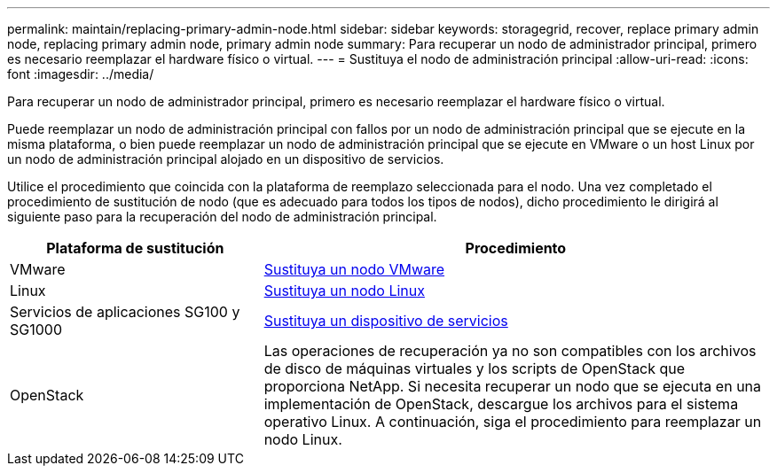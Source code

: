 ---
permalink: maintain/replacing-primary-admin-node.html 
sidebar: sidebar 
keywords: storagegrid, recover, replace primary admin node, replacing primary admin node, primary admin node 
summary: Para recuperar un nodo de administrador principal, primero es necesario reemplazar el hardware físico o virtual. 
---
= Sustituya el nodo de administración principal
:allow-uri-read: 
:icons: font
:imagesdir: ../media/


[role="lead"]
Para recuperar un nodo de administrador principal, primero es necesario reemplazar el hardware físico o virtual.

Puede reemplazar un nodo de administración principal con fallos por un nodo de administración principal que se ejecute en la misma plataforma, o bien puede reemplazar un nodo de administración principal que se ejecute en VMware o un host Linux por un nodo de administración principal alojado en un dispositivo de servicios.

Utilice el procedimiento que coincida con la plataforma de reemplazo seleccionada para el nodo. Una vez completado el procedimiento de sustitución de nodo (que es adecuado para todos los tipos de nodos), dicho procedimiento le dirigirá al siguiente paso para la recuperación del nodo de administración principal.

[cols="1a,2a"]
|===
| Plataforma de sustitución | Procedimiento 


 a| 
VMware
 a| 
xref:all-node-types-replacing-vmware-node.adoc[Sustituya un nodo VMware]



 a| 
Linux
 a| 
xref:all-node-types-replacing-linux-node.adoc[Sustituya un nodo Linux]



 a| 
Servicios de aplicaciones SG100 y SG1000
 a| 
xref:replacing-failed-node-with-services-appliance.adoc[Sustituya un dispositivo de servicios]



 a| 
OpenStack
 a| 
Las operaciones de recuperación ya no son compatibles con los archivos de disco de máquinas virtuales y los scripts de OpenStack que proporciona NetApp. Si necesita recuperar un nodo que se ejecuta en una implementación de OpenStack, descargue los archivos para el sistema operativo Linux. A continuación, siga el procedimiento para reemplazar un nodo Linux.

|===
